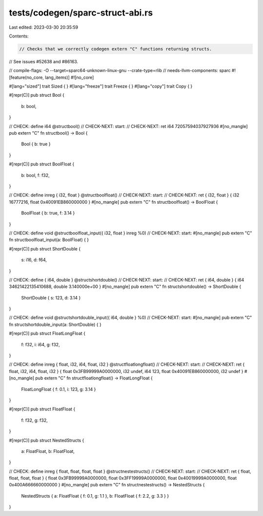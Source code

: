 tests/codegen/sparc-struct-abi.rs
=================================

Last edited: 2023-03-30 20:35:59

Contents:

.. code-block:: rs

    // Checks that we correctly codegen extern "C" functions returning structs.
// See issues #52638 and #86163.

// compile-flags: -O --target=sparc64-unknown-linux-gnu --crate-type=rlib
// needs-llvm-components: sparc
#![feature(no_core, lang_items)]
#![no_core]

#[lang="sized"]
trait Sized { }
#[lang="freeze"]
trait Freeze { }
#[lang="copy"]
trait Copy { }

#[repr(C)]
pub struct Bool {
    b: bool,
}

// CHECK: define i64 @structbool()
// CHECK-NEXT: start:
// CHECK-NEXT: ret i64 72057594037927936
#[no_mangle]
pub extern "C" fn structbool() -> Bool {
    Bool { b: true }
}


#[repr(C)]
pub struct BoolFloat {
    b: bool,
    f: f32,
}

// CHECK: define inreg { i32, float } @structboolfloat()
// CHECK-NEXT: start:
// CHECK-NEXT: ret { i32, float } { i32 16777216, float 0x40091EB860000000 }
#[no_mangle]
pub extern "C" fn structboolfloat() -> BoolFloat {
    BoolFloat { b: true, f: 3.14 }
}

// CHECK: define void @structboolfloat_input({ i32, float } inreg %0)
// CHECK-NEXT: start:
#[no_mangle]
pub extern "C" fn structboolfloat_input(a: BoolFloat) { }


#[repr(C)]
pub struct ShortDouble {
    s: i16,
    d: f64,
}

// CHECK: define { i64, double } @structshortdouble()
// CHECK-NEXT: start:
// CHECK-NEXT: ret { i64, double } { i64 34621422135410688, double 3.140000e+00 }
#[no_mangle]
pub extern "C" fn structshortdouble() -> ShortDouble {
    ShortDouble { s: 123, d: 3.14 }
}

// CHECK: define void @structshortdouble_input({ i64, double } %0)
// CHECK-NEXT: start:
#[no_mangle]
pub extern "C" fn structshortdouble_input(a: ShortDouble) { }


#[repr(C)]
pub struct FloatLongFloat {
    f: f32,
    i: i64,
    g: f32,
}

// CHECK: define inreg { float, i32, i64, float, i32 } @structfloatlongfloat()
// CHECK-NEXT: start:
// CHECK-NEXT: ret { float, i32, i64, float, i32 } { float 0x3FB99999A0000000, i32 undef, i64 123, float 0x40091EB860000000, i32 undef }
#[no_mangle]
pub extern "C" fn structfloatlongfloat() -> FloatLongFloat {
    FloatLongFloat { f: 0.1, i: 123, g: 3.14 }
}

#[repr(C)]
pub struct FloatFloat {
    f: f32,
    g: f32,
}

#[repr(C)]
pub struct NestedStructs {
    a: FloatFloat,
    b: FloatFloat,
}

// CHECK: define inreg { float, float, float, float } @structnestestructs()
// CHECK-NEXT: start:
// CHECK-NEXT: ret { float, float, float, float } { float 0x3FB99999A0000000, float 0x3FF19999A0000000, float 0x40019999A0000000, float 0x400A666660000000 }
#[no_mangle]
pub extern "C" fn structnestestructs() -> NestedStructs {
    NestedStructs { a: FloatFloat { f: 0.1, g: 1.1 }, b: FloatFloat { f: 2.2, g: 3.3 } }
}



